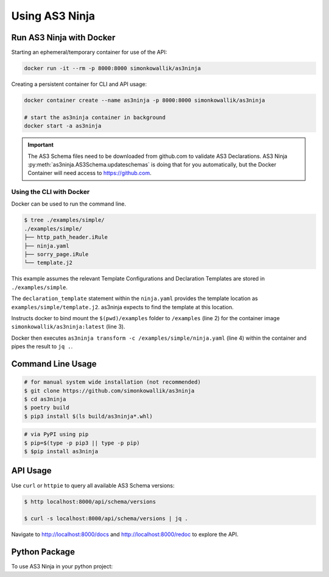 
===============
Using AS3 Ninja
===============


Run AS3 Ninja with Docker
-------------------------

Starting an ephemeral/temporary container for use of the API:

.. code-block:: shell

   docker run -it --rm -p 8000:8000 simonkowallik/as3ninja


.. image:: _static/_docker_ephemeral.svg

Creating a persistent container for CLI and API usage:

.. code-block:: shell

   docker container create --name as3ninja -p 8000:8000 simonkowallik/as3ninja

   # start the as3ninja container in background
   docker start -a as3ninja


.. image:: _static/_docker_persistent.svg


.. Important::
   The AS3 Schema files need to be downloaded from github.com to validate AS3 Declarations.
   AS3 Ninja :py:meth:`as3ninja.AS3Schema.updateschemas` is doing that for you automatically,
   but the Docker Container will need access to https://github.com.

Using the CLI with Docker
^^^^^^^^^^^^^^^^^^^^^^^^^

Docker can be used to run the command line.

.. code-block:: shell

   $ tree ./examples/simple/
   ./examples/simple/
   ├── http_path_header.iRule
   ├── ninja.yaml
   ├── sorry_page.iRule
   └── template.j2

This example assumes the relevant Template Configurations and Declaration Templates are stored in ``./examples/simple``.

.. code-block:: yaml
   :linenos:
   :emphasize-lines: 2

   as3ninja:
     declaration_template: "examples/simple/template.j2"

The ``declaration_template`` statement within the ``ninja.yaml`` provides the template location as ``examples/simple/template.j2``.
as3ninja expects to find the template at this location.

.. code-block:: shell
   :linenos:
   :emphasize-lines: 2,3,4

   $ docker run --rm --tty --interactive \
       --volume \$(pwd)/examples:/examples \
       simonkowallik/as3ninja:latest \
       as3ninja transform -c /examples/simple/ninja.yaml \
       | jq ."

Instructs docker to bind mount the ``$(pwd)/examples`` folder to ``/examples`` (line 2) for the container image ``simonkowallik/as3ninja:latest`` (line 3).

Docker then executes ``as3ninja transform -c /examples/simple/ninja.yaml`` (line 4) within the container and pipes the result to ``jq .``.

.. image:: _static/_docker_cli.svg

.. todo:: more cli examples


Command Line Usage
------------------

.. code-block:: shell

    # for manual system wide installation (not recommended)
    $ git clone https://github.com/simonkowallik/as3ninja
    $ cd as3ninja
    $ poetry build
    $ pip3 install $(ls build/as3ninja*.whl)


.. code-block:: shell

    # via PyPI using pip
    $ pip=$(type -p pip3 || type -p pip)
    $ $pip install as3ninja


API Usage
---------

Use ``curl`` or ``httpie`` to query all available AS3 Schema versions:

.. code-block:: shell

   $ http localhost:8000/api/schema/versions

   $ curl -s localhost:8000/api/schema/versions | jq .

.. image:: _static/_httpie_api.svg

Navigate to `http://localhost:8000/docs`_ and `http://localhost:8000/redoc`_ to explore the API.

.. _`http://localhost:8000/docs`: http://localhost:8000/docs

.. _`http://localhost:8000/redoc`: http://localhost:8000/redoc


.. todo:: Postman collection for API calls


Python Package
--------------

.. todo:: Update usage as a module

To use AS3 Ninja in your python project:

.. code-block:: python
   :linenos:

   from as3ninja import schema, declaration

   # Declaration Template (str)
   declaration_template = """
   {
       "class": "AS3",
       "declaration": {
           "class": "ADC",
           "schemaVersion": "3.11.0",
           "id": "urn:uuid:{{ uuid() }}",
           "{{ ninja.Tenantname }}": {
               "class": "Tenant"
           }
       }
   }
   """

   # Template Configuration (dict)
   template_configuration = {
       "Tenantname": "MyTenant"
   }

   # generate the AS3 Declaration
   as3declaration = declaration.AS3Declaration(
       template_configuration=template_configuration,
       declaration_template=declaration_template
       )

   from pprint import pprint
   # the transformed AS3 Declaration is available via the declaration attribute
   pprint(as3declaration.declaration)
   {'class': 'AS3',
    'declaration': {'MyTenant': {'class': 'Tenant'},
                    'class': 'ADC',
                    'id': 'urn:uuid:f3850951-4a63-43ec-b2a3-28ab2c315479',
                    'schemaVersion': '3.11.0'}}

   # create an AS3 schema instance
   as3schema = schema.AS3Schema()

   # Validate the AS3 Declaration against the AS3 Schema (latest version)
   try:
       as3schema.validate(declaration=as3declaration.declaration)
   except schema.AS3ValidationError:
       # an AS3ValidationError exception is raised when the validation fails
       raise
